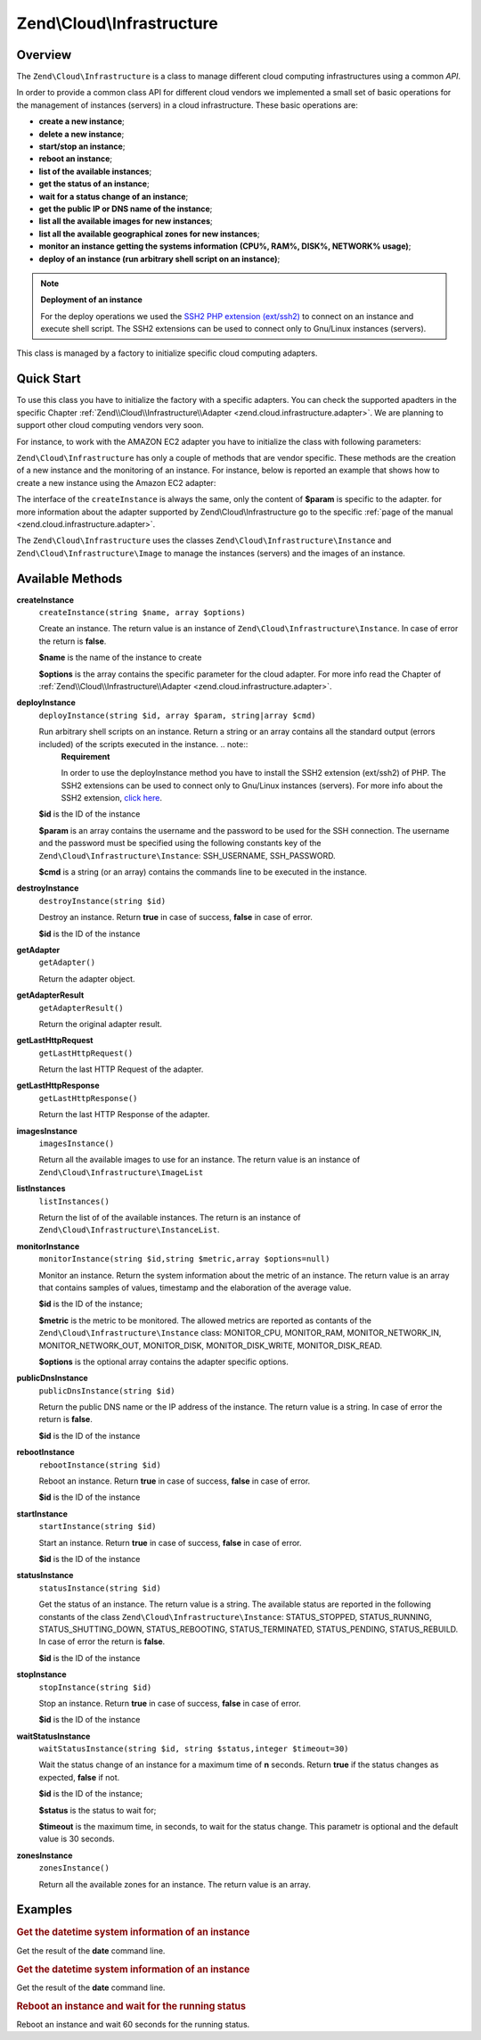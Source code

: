 
.. _zend.cloud.infrastructure:

Zend\\Cloud\\Infrastructure
===========================


.. _zend.cloud.infrastructure.intro:

Overview
--------

The ``Zend\Cloud\Infrastructure`` is a class to manage different cloud computing infrastructures using a common *API*.

In order to provide a common class API for different cloud vendors we implemented a small set of basic operations for the management of instances (servers) in a cloud infrastructure. These basic operations are:

- **create a new instance**;

- **delete a new instance**;

- **start/stop an instance**;

- **reboot an instance**;

- **list of the available instances**;

- **get the status of an instance**;

- **wait for a status change of an instance**;

- **get the public IP or DNS name of the instance**;

- **list all the available images for new instances**;

- **list all the available geographical zones for new instances**;

- **monitor an instance getting the systems information (CPU%, RAM%, DISK%, NETWORK% usage)**;

- **deploy of an instance (run arbitrary shell script on an instance)**;

.. note::
   **Deployment of an instance**

   For the deploy operations we used the `SSH2 PHP extension (ext/ssh2)`_ to connect on an instance and execute shell script. The SSH2 extensions can be used to connect only to Gnu/Linux instances (servers).


This class is managed by a factory to initialize specific cloud computing adapters.


.. _zend.cloud.infrastructure.quick-start:

Quick Start
-----------

To use this class you have to initialize the factory with a specific adapters. You can check the supported apadters in the specific Chapter :ref:`Zend\\Cloud\\Infrastructure\\Adapter <zend.cloud.infrastructure.adapter>`. We are planning to support other cloud computing vendors very soon.

For instance, to work with the AMAZON EC2 adapter you have to initialize the class with following parameters:

.. code-block:: php
   :linenos:

   use Zend\Cloud\Infrastructure\Adapter\Ec2 as Ec2Adapter;
   use Zend\Cloud\Infrastructure\Factory as FactoryInfrastructure;

   $key    = 'key';
   $secret = 'secret';
   $region = 'region';

   $infrastructure = FactoryInfrastructure::getAdapter(array(
       FactoryInfrastructure::INFRASTRUCTURE_ADAPTER_KEY => 'Zend\Cloud\Infrastructure\Adapter\Ec2',
       Ec2Adapter::AWS_ACCESS_KEY => $key,
       Ec2Adapter::AWS_SECRET_KEY => $secret,
       Ec2Adapter::AWS_REGION     => $region,
   ));

``Zend\Cloud\Infrastructure`` has only a couple of methods that are vendor specific. These methods are the creation of a new instance and the monitoring of an instance. For instance, below is reported an example that shows how to create a new instance using the Amazon EC2 adapter:

.. code-block:: php
   :linenos:

   $param= array (
       'imageId'      => 'your-image-id',
       'instanceType' => 'your-instance-type',
   );

   $instance= $infrastructure->createInstance('name of the instance', $param);

   printf ("Name of the instance: %s\n", $instance->getName());
   printf ("ID of the instance  : %s\n", $instance->getId());

The interface of the ``createInstance`` is always the same, only the content of **$param** is specific to the adapter. for more information about the adapter supported by Zend\\Cloud\\Infrastructure go to the specific :ref:`page of the manual <zend.cloud.infrastructure.adapter>`.

The ``Zend\Cloud\Infrastructure`` uses the classes ``Zend\Cloud\Infrastructure\Instance`` and ``Zend\Cloud\Infrastructure\Image`` to manage the instances (servers) and the images of an instance.


.. _zend.cloud.infrastructure.methods:

Available Methods
-----------------


.. _zend.cloud.infrastructure.methods.create-instance:

**createInstance**
   ``createInstance(string $name, array $options)``


   Create an instance. The return value is an instance of ``Zend\Cloud\Infrastructure\Instance``. In case of error the return is **false**.


   **$name** is the name of the instance to create


   **$options** is the array contains the specific parameter for the cloud adapter. For more info read the Chapter of :ref:`Zend\\Cloud\\Infrastructure\\Adapter <zend.cloud.infrastructure.adapter>`.



.. _zend.cloud.infrastructure.methods.deploy-instance:

**deployInstance**
   ``deployInstance(string $id, array $param, string|array $cmd)``


   Run arbitrary shell scripts on an instance. Return a string or an array contains all the standard output (errors included) of the scripts executed in the instance. .. note::
      **Requirement**

      In order to use the deployInstance method you have to install the SSH2 extension (ext/ssh2) of PHP. The SSH2 extensions can be used to connect only to Gnu/Linux instances (servers). For more info about the SSH2 extension, `click here`_.





   **$id** is the ID of the instance


   **$param** is an array contains the username and the password to be used for the SSH connection. The username and the password must be specified using the following constants key of the ``Zend\Cloud\Infrastructure\Instance``: SSH_USERNAME, SSH_PASSWORD.


   **$cmd** is a string (or an array) contains the commands line to be executed in the instance.



.. _zend.cloud.infrastructure.methods.destroy-instance:

**destroyInstance**
   ``destroyInstance(string $id)``


   Destroy an instance. Return **true** in case of success, **false** in case of error.


   **$id** is the ID of the instance



.. _zend.cloud.infrastructure.methods.get-adapter:

**getAdapter**
   ``getAdapter()``


   Return the adapter object.



.. _zend.cloud.infrastructure.methods.get-adapter-result:

**getAdapterResult**
   ``getAdapterResult()``


   Return the original adapter result.



.. _zend.cloud.infrastructure.methods.get-last-http-request:

**getLastHttpRequest**
   ``getLastHttpRequest()``


   Return the last HTTP Request of the adapter.



.. _zend.cloud.infrastructure.methods.get-last-http-response:

**getLastHttpResponse**
   ``getLastHttpResponse()``


   Return the last HTTP Response of the adapter.



.. _zend.cloud.infrastructure.methods.images-instance:

**imagesInstance**
   ``imagesInstance()``


   Return all the available images to use for an instance. The return value is an instance of ``Zend\Cloud\Infrastructure\ImageList``



.. _zend.cloud.infrastructure.methods.list-instances:

**listInstances**
   ``listInstances()``


   Return the list of of the available instances. The return is an instance of ``Zend\Cloud\Infrastructure\InstanceList``.



.. _zend.cloud.infrastructure.methods.monitor-instance:

**monitorInstance**
   ``monitorInstance(string $id,string $metric,array $options=null)``


   Monitor an instance. Return the system information about the metric of an instance. The return value is an array that contains samples of values, timestamp and the elaboration of the average value.


   **$id** is the ID of the instance;


   **$metric** is the metric to be monitored. The allowed metrics are reported as contants of the ``Zend\Cloud\Infrastructure\Instance`` class: MONITOR_CPU, MONITOR_RAM, MONITOR_NETWORK_IN, MONITOR_NETWORK_OUT, MONITOR_DISK, MONITOR_DISK_WRITE, MONITOR_DISK_READ.


   **$options** is the optional array contains the adapter specific options.



.. _zend.cloud.infrastructure.methods.public-dns-instance:

**publicDnsInstance**
   ``publicDnsInstance(string $id)``


   Return the public DNS name or the IP address of the instance. The return value is a string. In case of error the return is **false**.


   **$id** is the ID of the instance



.. _zend.cloud.infrastructure.methods.reboot-instance:

**rebootInstance**
   ``rebootInstance(string $id)``


   Reboot an instance. Return **true** in case of success, **false** in case of error.


   **$id** is the ID of the instance



.. _zend.cloud.infrastructure.methods.start-instance:

**startInstance**
   ``startInstance(string $id)``


   Start an instance. Return **true** in case of success, **false** in case of error.


   **$id** is the ID of the instance



.. _zend.cloud.infrastructure.methods.status-instance:

**statusInstance**
   ``statusInstance(string $id)``


   Get the status of an instance. The return value is a string. The available status are reported in the following constants of the class ``Zend\Cloud\Infrastructure\Instance``: STATUS_STOPPED, STATUS_RUNNING, STATUS_SHUTTING_DOWN, STATUS_REBOOTING, STATUS_TERMINATED, STATUS_PENDING, STATUS_REBUILD. In case of error the return is **false**.


   **$id** is the ID of the instance



.. _zend.cloud.infrastructure.methods.stop-instance:

**stopInstance**
   ``stopInstance(string $id)``


   Stop an instance. Return **true** in case of success, **false** in case of error.


   **$id** is the ID of the instance



.. _zend.cloud.infrastructure.methods.wait-status-instance:

**waitStatusInstance**
   ``waitStatusInstance(string $id, string $status,integer $timeout=30)``


   Wait the status change of an instance for a maximum time of **n** seconds. Return **true** if the status changes as expected, **false** if not.


   **$id** is the ID of the instance;


   **$status** is the status to wait for;


   **$timeout** is the maximum time, in seconds, to wait for the status change. This parametr is optional and the default value is 30 seconds.



.. _zend.cloud.infrastructure.methods.zones-instance:

**zonesInstance**
   ``zonesInstance()``


   Return all the available zones for an instance. The return value is an array.



.. _zend.cloud.infrastructure.examples:

Examples
--------


.. _zend.cloud.infrastructure.examples.authenticate:

.. rubric:: Get the datetime system information of an instance

Get the result of the **date** command line.

.. code-block:: php
   :linenos:

   $param = array (
       Instance::SSH_USERNAME => 'username',
       Instance::SSH_PASSWORD => 'password',
   );

   $cmd    = 'date';
   $output = $infrastructure->deployInstance('instance-id', $param, $cmd);

   echo $output;


.. _zend.cloud.infrastructure.examples.get-datetime:

.. rubric:: Get the datetime system information of an instance

Get the result of the **date** command line.

.. code-block:: php
   :linenos:

   $param = array (
       Instance::SSH_USERNAME => 'username',
       Instance::SSH_PASSWORD => 'password',
   );

   $cmd    = 'date';
   $output = $infrastructure->deployInstance('instance-id', $param, $cmd);

   echo $output;


.. _zend.cloud.infrastructure.examples.reboot:

.. rubric:: Reboot an instance and wait for the running status

Reboot an instance and wait 60 seconds for the running status.

.. code-block:: php
   :linenos:

   use Zend\Cloud\Infrastructure\Instance;

   if (!$infrastructure->rebootInstance('instance-id')) {
       die ('Error in the execution of the reboot command');
   }
   echo 'Reboot command executed successfully';

   if ($rackspace->waitStatusInstance('instance-id', Instance::STATUS_RUNNING, 60)) {
       echo 'The instance is ready';
   } else {
       echo 'The instance is not ready yet';
   }



.. _`SSH2 PHP extension (ext/ssh2)`: http://www.php.net/manual/en/book.ssh2.php
.. _`click here`: http://www.php.net/manual/en/book.ssh2.php
